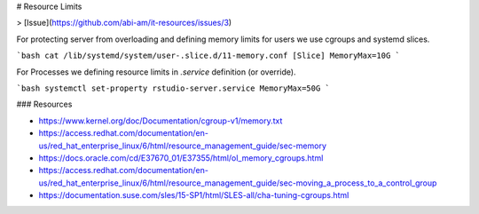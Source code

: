 # Resource Limits

> [Issue](https://github.com/abi-am/it-resources/issues/3)

For protecting server from overloading and defining memory limits for users we use cgroups and systemd slices.

```bash
cat /lib/systemd/system/user-.slice.d/11-memory.conf
[Slice]
MemoryMax=10G
```

For Processes we defining resource limits in `.service` definition (or override).

```bash
systemctl set-property rstudio-server.service MemoryMax=50G
```

### Resources

- https://www.kernel.org/doc/Documentation/cgroup-v1/memory.txt
- https://access.redhat.com/documentation/en-us/red_hat_enterprise_linux/6/html/resource_management_guide/sec-memory
- https://docs.oracle.com/cd/E37670_01/E37355/html/ol_memory_cgroups.html
- https://access.redhat.com/documentation/en-us/red_hat_enterprise_linux/6/html/resource_management_guide/sec-moving_a_process_to_a_control_group
- https://documentation.suse.com/sles/15-SP1/html/SLES-all/cha-tuning-cgroups.html